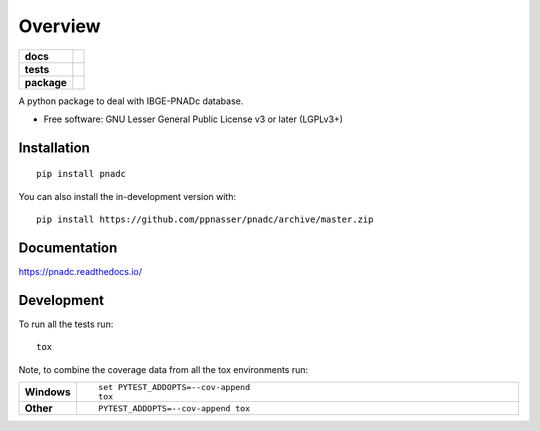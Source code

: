 ========
Overview
========

.. start-badges

.. list-table::
    :stub-columns: 1

    * - docs
      - |docs|
    * - tests
      - | |travis| |appveyor| |requires|
        | |codecov|
    * - package
      - | |version| |wheel| |supported-versions| |supported-implementations|
        | |commits-since|
.. |docs| image:: https://readthedocs.org/projects/pnadc/badge/?style=flat
    :target: https://readthedocs.org/projects/pnadc
    :alt: Documentation Status

.. |travis| image:: https://api.travis-ci.org/ppnasser/pnadc.svg?branch=master
    :alt: Travis-CI Build Status
    :target: https://travis-ci.org/ppnasser/pnadc

.. |appveyor| image:: https://ci.appveyor.com/api/projects/status/github/ppnasser/pnadc?branch=master&svg=true
    :alt: AppVeyor Build Status
    :target: https://ci.appveyor.com/project/ppnasser/pnadc

.. |requires| image:: https://requires.io/github/ppnasser/pnadc/requirements.svg?branch=master
    :alt: Requirements Status
    :target: https://requires.io/github/ppnasser/pnadc/requirements/?branch=master

.. |codecov| image:: https://codecov.io/gh/ppnasser/pnadc/branch/master/graphs/badge.svg?branch=master
    :alt: Coverage Status
    :target: https://codecov.io/github/ppnasser/pnadc

.. |version| image:: https://img.shields.io/pypi/v/pnadc.svg
    :alt: PyPI Package latest release
    :target: https://pypi.org/project/pnadc

.. |wheel| image:: https://img.shields.io/pypi/wheel/pnadc.svg
    :alt: PyPI Wheel
    :target: https://pypi.org/project/pnadc

.. |supported-versions| image:: https://img.shields.io/pypi/pyversions/pnadc.svg
    :alt: Supported versions
    :target: https://pypi.org/project/pnadc

.. |supported-implementations| image:: https://img.shields.io/pypi/implementation/pnadc.svg
    :alt: Supported implementations
    :target: https://pypi.org/project/pnadc

.. |commits-since| image:: https://img.shields.io/github/commits-since/ppnasser/pnadc/v0.0.0.svg
    :alt: Commits since latest release
    :target: https://github.com/ppnasser/pnadc/compare/v0.0.0...master



.. end-badges

A python package to deal with IBGE-PNADc database.

* Free software: GNU Lesser General Public License v3 or later (LGPLv3+)

Installation
============

::

    pip install pnadc

You can also install the in-development version with::

    pip install https://github.com/ppnasser/pnadc/archive/master.zip


Documentation
=============


https://pnadc.readthedocs.io/


Development
===========

To run all the tests run::

    tox

Note, to combine the coverage data from all the tox environments run:

.. list-table::
    :widths: 10 90
    :stub-columns: 1

    - - Windows
      - ::

            set PYTEST_ADDOPTS=--cov-append
            tox

    - - Other
      - ::

            PYTEST_ADDOPTS=--cov-append tox
